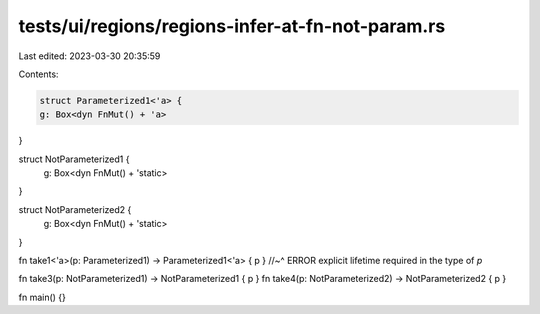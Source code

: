 tests/ui/regions/regions-infer-at-fn-not-param.rs
=================================================

Last edited: 2023-03-30 20:35:59

Contents:

.. code-block:: rs

    struct Parameterized1<'a> {
    g: Box<dyn FnMut() + 'a>
}

struct NotParameterized1 {
    g: Box<dyn FnMut() + 'static>
}

struct NotParameterized2 {
    g: Box<dyn FnMut() + 'static>
}

fn take1<'a>(p: Parameterized1) -> Parameterized1<'a> { p }
//~^ ERROR explicit lifetime required in the type of `p`

fn take3(p: NotParameterized1) -> NotParameterized1 { p }
fn take4(p: NotParameterized2) -> NotParameterized2 { p }

fn main() {}


